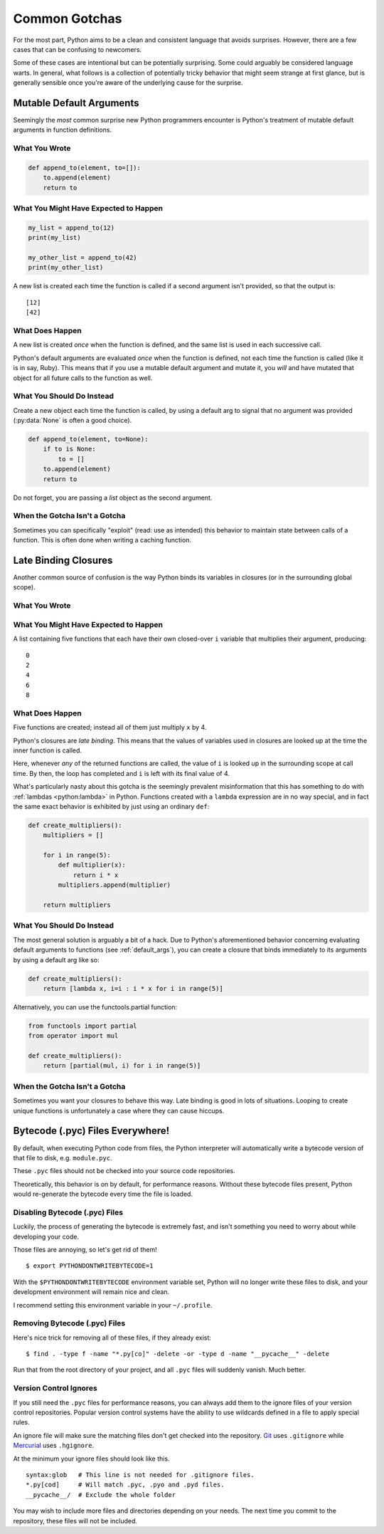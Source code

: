 Common Gotchas
==============

.. image:: /_static/photos/34435688380_b5a740762b_k_d.jpg

For the most part, Python aims to be a clean and consistent language that
avoids surprises. However, there are a few cases that can be confusing to
newcomers.

Some of these cases are intentional but can be potentially surprising. Some
could arguably be considered language warts. In general, what follows
is a collection of potentially tricky behavior that might seem strange at first
glance, but is generally sensible once you're aware of the underlying cause for
the surprise.


.. _default_args:

Mutable Default Arguments
-------------------------

Seemingly the *most* common surprise new Python programmers encounter is
Python's treatment of mutable default arguments in function definitions.

What You Wrote
~~~~~~~~~~~~~~

.. code-block:: python

    def append_to(element, to=[]):
        to.append(element)
        return to

What You Might Have Expected to Happen
~~~~~~~~~~~~~~~~~~~~~~~~~~~~~~~~~~~~~~

.. code-block:: python

    my_list = append_to(12)
    print(my_list)

    my_other_list = append_to(42)
    print(my_other_list)

A new list is created each time the function is called if a second argument
isn't provided, so that the output is::

    [12]
    [42]

What Does Happen
~~~~~~~~~~~~~~~~

.. testoutput::

    [12]
    [12, 42]

A new list is created *once* when the function is defined, and the same list is
used in each successive call.

Python's default arguments are evaluated *once* when the function is defined,
not each time the function is called (like it is in say, Ruby). This means that
if you use a mutable default argument and mutate it, you *will* and have
mutated that object for all future calls to the function as well.

What You Should Do Instead
~~~~~~~~~~~~~~~~~~~~~~~~~~

Create a new object each time the function is called, by using a default arg to
signal that no argument was provided (:py:data:`None` is often a good choice).

.. code-block:: python

    def append_to(element, to=None):
        if to is None:
            to = []
        to.append(element)
        return to

Do not forget, you are passing a *list* object as the second argument.

When the Gotcha Isn't a Gotcha
~~~~~~~~~~~~~~~~~~~~~~~~~~~~~~

Sometimes you can specifically "exploit" (read: use as intended) this behavior
to maintain state between calls of a function. This is often done when writing
a caching function.


Late Binding Closures
---------------------

Another common source of confusion is the way Python binds its variables in
closures (or in the surrounding global scope).

What You Wrote
~~~~~~~~~~~~~~

.. testcode::

    def create_multipliers():
        return [lambda x : i * x for i in range(5)]

What You Might Have Expected to Happen
~~~~~~~~~~~~~~~~~~~~~~~~~~~~~~~~~~~~~~

.. testcode::

    for multiplier in create_multipliers():
        print(multiplier(2))

A list containing five functions that each have their own closed-over ``i``
variable that multiplies their argument, producing::

    0
    2
    4
    6
    8

What Does Happen
~~~~~~~~~~~~~~~~

.. testoutput::

    8
    8
    8
    8
    8

Five functions are created; instead all of them just multiply ``x`` by 4.

Python's closures are *late binding*.
This means that the values of variables used in closures are looked
up at the time the inner function is called.

Here, whenever *any* of the returned functions are called, the value of ``i``
is looked up in the surrounding scope at call time. By then, the loop has
completed and ``i`` is left with its final value of 4.

What's particularly nasty about this gotcha is the seemingly prevalent
misinformation that this has something to do with :ref:`lambdas <python:lambda>`
in Python. Functions created with a ``lambda`` expression are in no way special,
and in fact the same exact behavior is exhibited by just using an ordinary
``def``:

.. code-block:: python

    def create_multipliers():
        multipliers = []

        for i in range(5):
            def multiplier(x):
                return i * x
            multipliers.append(multiplier)

        return multipliers

What You Should Do Instead
~~~~~~~~~~~~~~~~~~~~~~~~~~

The most general solution is arguably a bit of a hack. Due to Python's
aforementioned behavior concerning evaluating default arguments to functions
(see :ref:`default_args`), you can create a closure that binds immediately to
its arguments by using a default arg like so:

.. code-block:: python

    def create_multipliers():
        return [lambda x, i=i : i * x for i in range(5)]

Alternatively, you can use the functools.partial function:

.. code-block:: python

    from functools import partial
    from operator import mul

    def create_multipliers():
        return [partial(mul, i) for i in range(5)]

When the Gotcha Isn't a Gotcha
~~~~~~~~~~~~~~~~~~~~~~~~~~~~~~

Sometimes you want your closures to behave this way. Late binding is good in
lots of situations. Looping to create unique functions is unfortunately a case
where they can cause hiccups.



Bytecode (.pyc) Files Everywhere!
---------------------------------

By default, when executing Python code from files, the Python interpreter
will automatically write a bytecode version of that file to disk, e.g.
``module.pyc``.

These ``.pyc`` files should not be checked into your source code repositories.

Theoretically, this behavior is on by default, for performance reasons.
Without these bytecode files present, Python would re-generate the bytecode
every time the file is loaded.


Disabling Bytecode (.pyc) Files
~~~~~~~~~~~~~~~~~~~~~~~~~~~~~~~

Luckily, the process of generating the bytecode is extremely fast, and isn't
something you need to worry about while developing your code.

Those files are annoying, so let's get rid of them!

::

    $ export PYTHONDONTWRITEBYTECODE=1

With the ``$PYTHONDONTWRITEBYTECODE`` environment variable set, Python will
no longer write these files to disk, and your development environment will
remain nice and clean.

I recommend setting this environment variable in your ``~/.profile``.

Removing Bytecode (.pyc) Files
~~~~~~~~~~~~~~~~~~~~~~~~~~~~~~

Here's nice trick for removing all of these files, if they already exist::

    $ find . -type f -name "*.py[co]" -delete -or -type d -name "__pycache__" -delete

Run that from the root directory of your project, and all ``.pyc`` files
will suddenly vanish. Much better.

.. _version_control_ignores:

Version Control Ignores
~~~~~~~~~~~~~~~~~~~~~~~

If you still need the ``.pyc`` files for performance reasons, you can always add them
to the ignore files of your version control repositories. Popular version control
systems have the ability to use wildcards defined in a file to apply special
rules.

An ignore file will make sure the matching files don't get checked into the repository.
Git_ uses ``.gitignore`` while Mercurial_ uses ``.hgignore``.

.. _Git: https://git-scm.com/
.. _Mercurial: https://www.mercurial-scm.org/

At the minimum your ignore files should look like this.

::

    syntax:glob   # This line is not needed for .gitignore files.
    *.py[cod]     # Will match .pyc, .pyo and .pyd files.
    __pycache__/  # Exclude the whole folder

You may wish to include more files and directories depending on your needs.
The next time you commit to the repository, these files will not be included.
